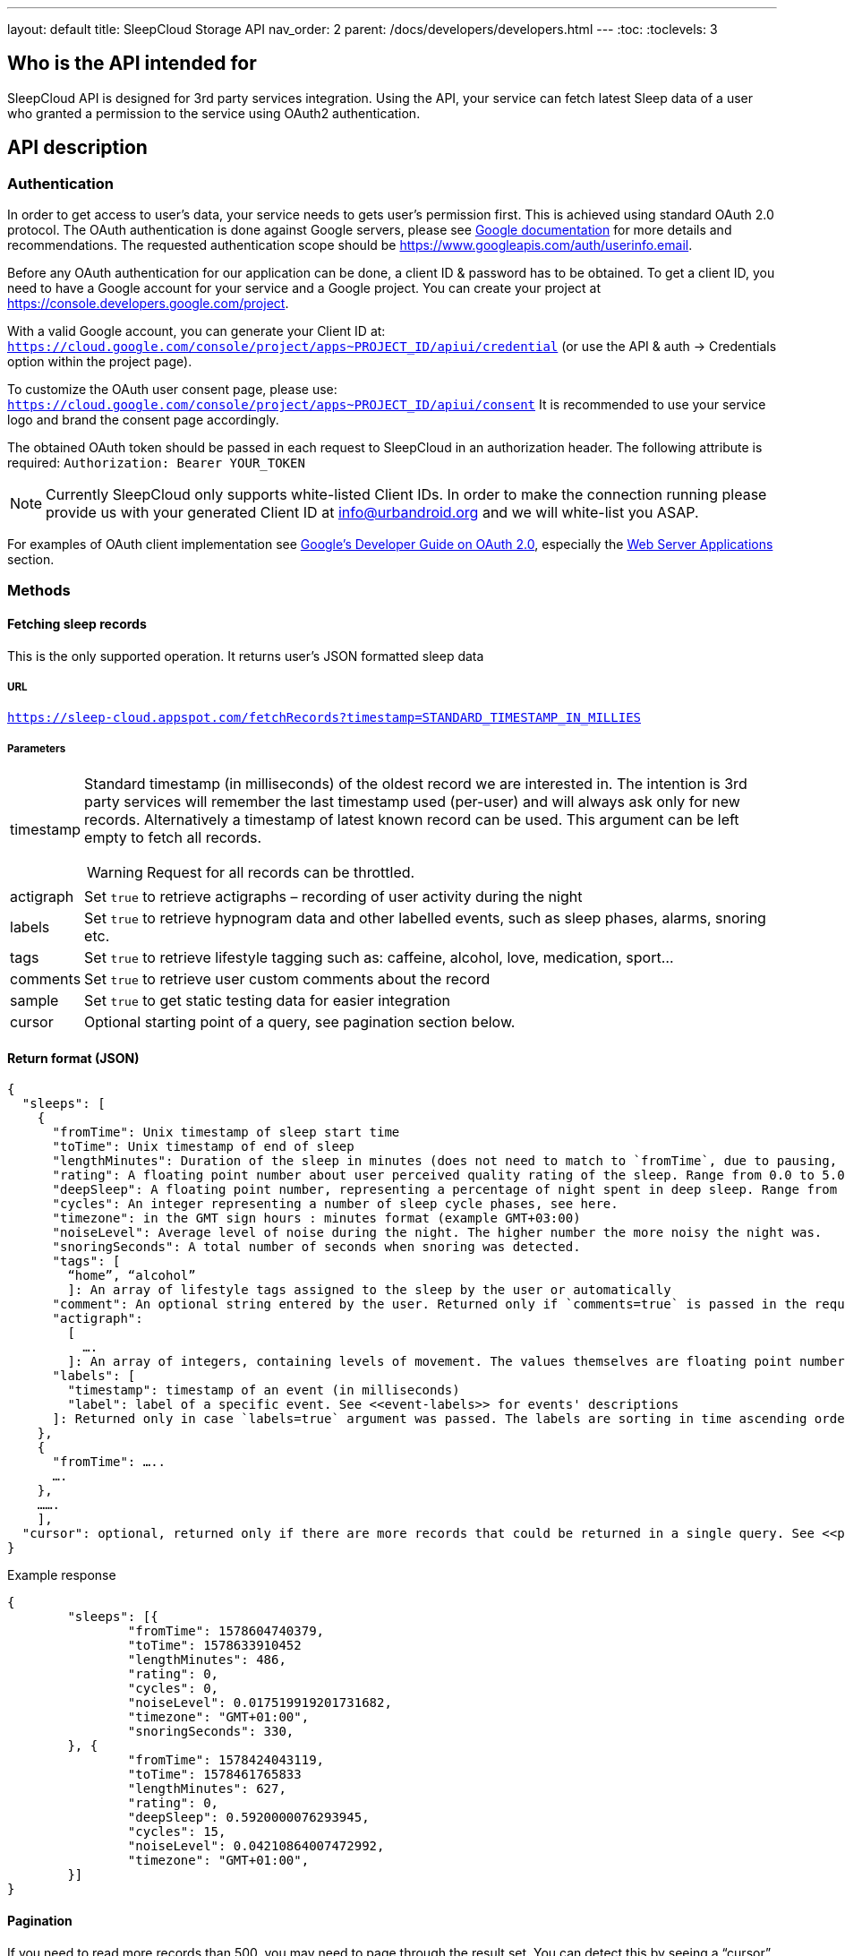 ---
layout: default
title: SleepCloud Storage API
nav_order: 2
parent: /docs/developers/developers.html
---
:toc:
:toclevels: 3

## Who is the API intended for
SleepCloud API is designed for 3rd party services integration. Using the API, your service can fetch latest Sleep data of a user who granted a permission to the service using OAuth2 authentication.

## API description

### Authentication
In order to get access to user’s data, your service needs to gets user’s permission first. This is achieved using standard OAuth 2.0 protocol. The OAuth authentication is done against Google servers, please see https://developers.google.com/accounts/docs/OAuth2[Google documentation] for more details and recommendations. The requested authentication scope should be https://www.googleapis.com/auth/userinfo.email.

Before any OAuth authentication for our application can be done, a client ID & password has to be obtained. To get a client ID, you need to have a Google account for your service and a Google project. You can create your project at https://console.developers.google.com/project.

With a valid Google account, you can generate your Client ID at:
`https://cloud.google.com/console/project/apps~PROJECT_ID/apiui/credential`
(or use the API & auth → Credentials option within the project page).

To customize the OAuth user consent page, please use: `https://cloud.google.com/console/project/apps~PROJECT_ID/apiui/consent`
It is recommended to use your service logo and brand the consent page accordingly.

The obtained OAuth token should be passed in each request to SleepCloud in an authorization header. The following attribute is required:
`Authorization: Bearer YOUR_TOKEN`

NOTE: Currently SleepCloud only supports white-listed Client IDs. In order to make the connection running please provide us with your generated Client ID at info@urbandroid.org and we will white-list you ASAP.

For examples of OAuth client implementation see https://code.google.com/p/google-api-java-client/wiki/OAuth2[Google’s Developer Guide on OAuth 2.0], especially the https://code.google.com/p/google-api-java-client/wiki/OAuth2#Web_Server_Applications[Web Server Applications] section.

### Methods

#### Fetching sleep records
This is the only supported operation. It returns user’s JSON formatted sleep data

##### URL
`https://sleep-cloud.appspot.com/fetchRecords?timestamp=STANDARD_TIMESTAMP_IN_MILLIES`

##### Parameters

[horizontal]
timestamp:: Standard timestamp (in milliseconds) of the oldest record we are interested in. The intention is 3rd party services will remember the last timestamp used (per-user) and will always ask only for new records. Alternatively a timestamp of latest known record can be used. This argument can be left empty to fetch all records.
+
WARNING: Request for all records can be throttled.
+
actigraph:: Set `true` to retrieve actigraphs – recording of user activity during the night
labels:: Set `true` to retrieve hypnogram data and other labelled events, such as sleep phases, alarms, snoring etc.
tags:: Set `true` to retrieve lifestyle tagging such as: caffeine, alcohol, love, medication, sport…
comments:: Set `true` to retrieve user custom comments about the record
sample:: Set `true` to get static testing data for easier integration
cursor:: Optional starting point of a query, see pagination section below.

#### Return format (JSON)

  {
    "sleeps": [
      {
        "fromTime": Unix timestamp of sleep start time
        "toTime": Unix timestamp of end of sleep
        "lengthMinutes": Duration of the sleep in minutes (does not need to match to `fromTime`, due to pausing, delayed tracking, etc..).
        "rating": A floating point number about user perceived quality rating of the sleep. Range from 0.0 to 5.0, where 5.0 is the best.
        "deepSleep": A floating point number, representing a percentage of night spent in deep sleep. Range from 0.0 to 1.0.
        "cycles": An integer representing a number of sleep cycle phases, see here.
        "timezone": in the GMT sign hours : minutes format (example GMT+03:00)
        "noiseLevel": Average level of noise during the night. The higher number the more noisy the night was.
        "snoringSeconds": A total number of seconds when snoring was detected.
        "tags": [
          “home”, “alcohol”
          ]: An array of lifestyle tags assigned to the sleep by the user or automatically
        "comment": An optional string entered by the user. Returned only if `comments=true` is passed in the request.
        "actigraph":
          [
            ….
          ]: An array of integers, containing levels of movement. The values themselves are floating point numbers, the higher number the more movement was detected. The timestamps of values are not present, but the values are uniformly spread throughout all night. The values are present only if `actigraph=true` was passed in the request.
        "labels": [
          "timestamp": timestamp of an event (in milliseconds)
          "label": label of a specific event. See <<event-labels>> for events' descriptions
        ]: Returned only in case `labels=true` argument was passed. The labels are sorting in time ascending order.
      },
      {
        "fromTime": …..
        ….
      },
      …….
      ],
    "cursor": optional, returned only if there are more records that could be returned in a single query. See <<pagination>> below.
  }


.Example response
[source,json,linenums]
----
{
	"sleeps": [{
		"fromTime": 1578604740379,
		"toTime": 1578633910452
		"lengthMinutes": 486,
		"rating": 0,
		"cycles": 0,
		"noiseLevel": 0.017519919201731682,
		"timezone": "GMT+01:00",
		"snoringSeconds": 330,
	}, {
		"fromTime": 1578424043119,
		"toTime": 1578461765833
		"lengthMinutes": 627,
		"rating": 0,
		"deepSleep": 0.5920000076293945,
		"cycles": 15,
		"noiseLevel": 0.04210864007472992,
		"timezone": "GMT+01:00",
	}]
}
----

#### Pagination
If you need to read more records than 500, you may need to page through the result set. You can detect this by seeing a “cursor” node in your JSON response. If you see this, you should send a second query with exactly the same parameters as before, but append a URL parameter “cursor=YOUR_CURSOR_VALUE”. This process may need to be repeated a couple of times till you get all the records you want.

#### Event labels
Records may be associated with a number of events. The events are described by labels and timestamps of their occurrence. The labels have the following meanings:

[horizontal]
ALARM_EARLIEST:: The earliest time, when alarm could have possibly ring.
ALARM_LATEST:: The latest time, when alarm could have possibly ring.
ALARM_SNOOZE:: User snoozed an alarm.
ALARM_SNOOZE_AFTER_KILL:: Alarm was automatically snoozed due to alarm timeout
ALARM_DISMISS:: User successfully dismissed alarm.
TRACKING_PAUSED:: Start of a wake up time
TRACKING_RESUMED:: End of the wake up time
TRACKING_STOPPED_BY_USER:: User stopped tracking
ALARM_STARTED:: Alarm started ringing
SNORING:: Snoring detected
LOW_BATTERY:: Battery is low, tracking won’t work correctly
DEEP_START:: Deep sleep phase started
DEEP_END:: Deep sleep phase finished
LIGHT_START:: Light sleep phase started
LIGHT_END:: Light sleep phase finished
REM_START:: REM sleep phase started
REM_END:: REM sleep phase finished
BROKEN_START:: No data from sensors in this period (maybe battery is empty)
BROKEN_END:: No data from sensors finished
WALKING_START:: Start of a walking period (imported from Google Fit)
WALKING_END:: End of a walking period (imported from Google Fit)
AWAKE_START:: Awake period started (from awake detection algorithm)
AWAKE_END:: Awake period ended (from awake detection algorithm)
HR(true):: Heart rate value
LUCID_CUE:: REM sleep detected and playing a lucid dreaming cue
SPO2(true):: SpO2 value
APNEA:: Apnea episode detected
RR(true):: Respiratory rate value
